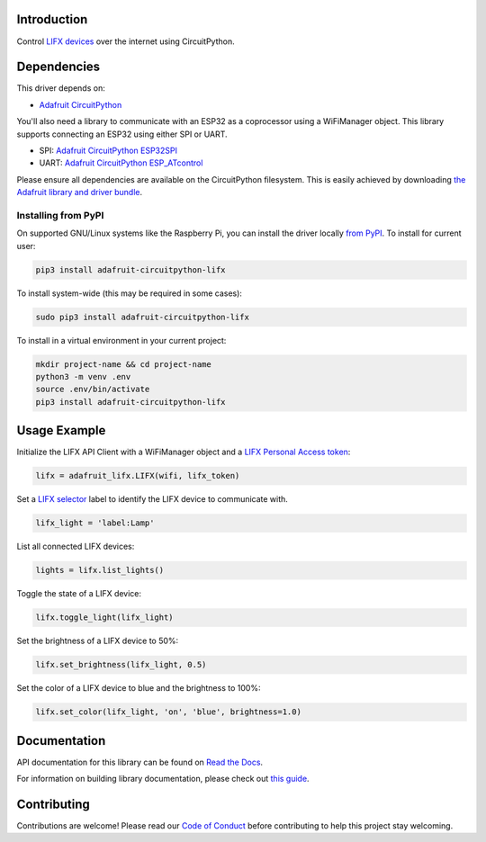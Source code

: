 Introduction
============

.. image:: https://readthedocs.org/projects/adafruit-circuitpython-lifx/badge/?version=latest
    :target: https://docs.circuitpython.org/projects/lifx/en/latest/
    :alt: Documentation Status

.. image:: https://raw.githubusercontent.com/adafruit/Adafruit_CircuitPython_Bundle/main/badges/adafruit_discord.svg
    :target: https://adafru.it/discord
    :alt: Discord

.. image:: https://github.com/adafruit/Adafruit_CircuitPython_lifx/workflows/Build%20CI/badge.svg
    :target: https://github.com/adafruit/Adafruit_CircuitPython_lifx
    :alt: Build Status

Control `LIFX devices <https://www.lifx.com>`_ over the internet using CircuitPython.

Dependencies
=============
This driver depends on:

* `Adafruit CircuitPython <https://github.com/adafruit/circuitpython>`_

You'll also need a library to communicate with an ESP32 as a coprocessor using a WiFiManager object. This library supports connecting an ESP32 using either SPI or UART.

* SPI: `Adafruit CircuitPython ESP32SPI <https://github.com/adafruit/Adafruit_CircuitPython_ESP32SPI>`_

* UART: `Adafruit CircuitPython ESP_ATcontrol <https://github.com/adafruit/Adafruit_CircuitPython_ESP_ATcontrol>`_

Please ensure all dependencies are available on the CircuitPython filesystem.
This is easily achieved by downloading
`the Adafruit library and driver bundle <https://github.com/adafruit/Adafruit_CircuitPython_Bundle>`_.

Installing from PyPI
--------------------
On supported GNU/Linux systems like the Raspberry Pi, you can install the driver locally `from
PyPI <https://pypi.org/project/adafruit-circuitpython-lifx/>`_. To install for current user:

.. code-block:: shell

    pip3 install adafruit-circuitpython-lifx

To install system-wide (this may be required in some cases):

.. code-block:: shell

    sudo pip3 install adafruit-circuitpython-lifx

To install in a virtual environment in your current project:

.. code-block:: shell

    mkdir project-name && cd project-name
    python3 -m venv .env
    source .env/bin/activate
    pip3 install adafruit-circuitpython-lifx

Usage Example
=============

Initialize the LIFX API Client with a WiFiManager object and a
`LIFX Personal Access token <https://cloud.lifx.com/settings>`_:

.. code-block:: python

    lifx = adafruit_lifx.LIFX(wifi, lifx_token)

Set a `LIFX selector <https://api.developer.lifx.com/docs/selectors>`_ label to identify the LIFX device to communicate with.

.. code-block:: python

    lifx_light = 'label:Lamp'

List all connected LIFX devices:

.. code-block:: python

    lights = lifx.list_lights()

Toggle the state of a LIFX device:

.. code-block:: python

    lifx.toggle_light(lifx_light)

Set the brightness of a LIFX device to 50%:

.. code-block:: python

    lifx.set_brightness(lifx_light, 0.5)

Set the color of a LIFX device to blue and the brightness to 100%:

.. code-block:: python

    lifx.set_color(lifx_light, 'on', 'blue', brightness=1.0)

Documentation
=============

API documentation for this library can be found on `Read the Docs <https://docs.circuitpython.org/projects/lifx/en/latest/>`_.

For information on building library documentation, please check out `this guide <https://learn.adafruit.com/creating-and-sharing-a-circuitpython-library/sharing-our-docs-on-readthedocs#sphinx-5-1>`_.

Contributing
============

Contributions are welcome! Please read our `Code of Conduct
<https://github.com/adafruit/Adafruit_CircuitPython_lifx/blob/main/CODE_OF_CONDUCT.md>`_
before contributing to help this project stay welcoming.
